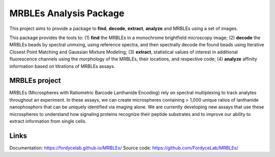MRBLEs Analysis Package
=======================
This project aims to provide a package to **find**, **decode**, **extract**,
**analyze** and MRBLEs using a set of images.

This package provides the tools to: (1) **find** the MRBLEs in a monochrome
brightfield microscopy image; (2) **decode** the MRBLEs beads by spectral
unmxing, using reference spectra, and then spectrally decode the found beads
using Iterative Closest Point Matching and Gaussian Mixture Modeling; (3)
**extract**, statistical values of interest in additional fluorescence
channels using the morphology of the MRBLEs, their locations, and respective
code; (4) **analyze** affinity information based on titrations of MRBLEs
assays.

MRBLEs project
--------------
MRBLEs (Microspheres with Ratiometric Barcode Lanthanide Encoding) rely on
spectral multiplexing to track analytes throughout an experiment. In these
assays, we can create microspheres containing > 1,000 unique ratios of
lanthanide nanophosphors that can be uniquely identified via imaging alone.
We are currently developing new assays that use these microspheres to
understand how signaling proteins recognize their peptide substrates and to
improve our ability to extract information from single cells.

Links
-----
Documentation: https://fordycelab.github.io/MRBLEs/
Source code: https://github.com/FordyceLab/MRBLEs/
